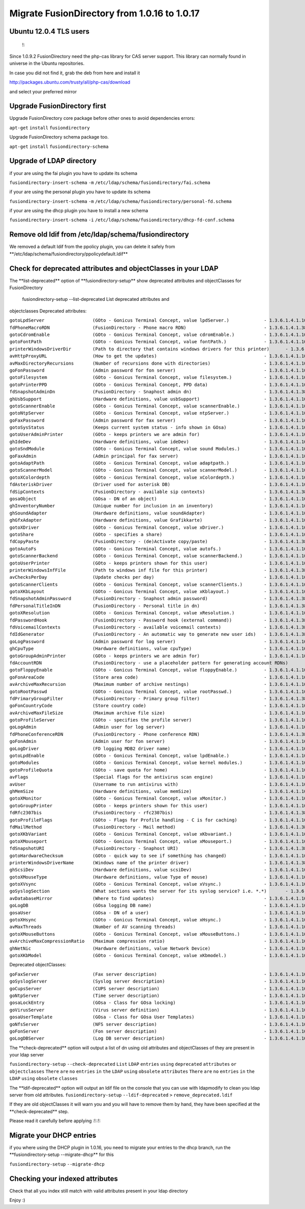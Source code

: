Migrate FusionDirectory from 1.0.16 to 1.0.17
=============================================


Ubuntu 12.0.4 TLS users
^^^^^^^^^^^^^^^^^^^^^^^

    !:

Since 1.0.9.2 FusionDirectory need the php-cas library for CAS server
support. This library can normally found in universe in the Ubuntu
repositories.

In case you did not find it, grab the deb from here and install it

http://packages.ubuntu.com/trusty/all/php-cas/download

and select your preferred mirror

Upgrade FusionDirectory first
^^^^^^^^^^^^^^^^^^^^^^^^^^^^^

Upgrade FusionDirectory core package before other ones to avoid
dependencies errors:

``apt-get`` ``install`` ``fusiondirectory``

Upgrade FusionDirectory schema package too.

``apt-get`` ``install`` ``fusiondirectory-schema``

Upgrade of LDAP directory
^^^^^^^^^^^^^^^^^^^^^^^^^

if your are using the fai plugin you have to update its schema

``fusiondirectory-insert-schema`` ``-m``
``/etc/ldap/schema/fusiondirectory/fai.schema``

if your are using the personal plugin you have to update its schema

``fusiondirectory-insert-schema`` ``-m``
``/etc/ldap/schema/fusiondirectory/personal-fd.schema``

if your are using the dhcp plugin you have to install a new schema

``fusiondirectory-insert-schema`` ``-i``
``/etc/ldap/schema/fusiondirectory/dhcp-fd-conf.schema``

Remove old ldif from /etc/ldap/schema/fusiondirectory
^^^^^^^^^^^^^^^^^^^^^^^^^^^^^^^^^^^^^^^^^^^^^^^^^^^^^

We removed a default ldif from the ppolicy plugin, you can delete it
safely from \*\*/etc/ldap/schema/fusiondirectory/ppolicydefault.ldif\*\*

Check for deprecated attributes and objectClasses in your LDAP
^^^^^^^^^^^^^^^^^^^^^^^^^^^^^^^^^^^^^^^^^^^^^^^^^^^^^^^^^^^^^^

The \*\*list-deprecated\*\* option of \*\*fusiondirectory-setup\*\* show
deprecated attributes and objectClasses for FusionDirectory

 fusiondirectory-setup --list-deprecated List deprecated attributes and
objectclasses Deprecated attributes:

| ``gotoLpdServer                  (GOto - Gonicus Terminal Concept, value lpdServer.)             - 1.3.6.1.4.1.10098.1.1.1.4``
| ``fdPhoneMacroRDN                (FusionDirectory - Phone macro RDN)                             - 1.3.6.1.4.1.38414.19.10.2``
| ``gotoCdromEnable                (GOto - Gonicus Terminal Concept, value cdromEnable.)           - 1.3.6.1.4.1.10098.1.1.1.8``
| ``gotoFontPath                   (GOto - Gonicus Terminal Concept, value fontPath.)              - 1.3.6.1.4.1.10098.1.1.1.5``
| ``printerWindowsDriverDir        (Path to directory that contains windows drivers for this printer)      - 1.3.6.1.4.1.38414.6.10.2``
| ``avHttpProxyURL                 (How to get the updates)                                        - 1.3.6.1.4.1.10098.1.1.9.76``
| ``avMaxDirectoryRecursions       (Number of recursions done with directories)                    - 1.3.6.1.4.1.10098.1.1.9.69``
| ``goFonPassword                  (Admin password for fon server)                                 - 1.3.6.1.4.1.10098.1.1.9.27``
| ``gotoFilesystem                 (GOto - Gonicus Terminal Concept, value filesystem.)            - 1.3.6.1.4.1.10098.1.1.1.6``
| ``gotoPrinterPPD                 (GOto - Gonicus Terminal Concept, PPD data)                     - 1.3.6.1.4.1.10098.1.1.11.6``
| ``fdSnapshotAdminDn              (FusionDirectory - Snaphost admin dn)                           - 1.3.6.1.4.1.38414.8.17.4``
| ``ghUsbSupport                   (Hardware definitions, value usbSupport)                        - 1.3.6.1.4.1.10098.1.1.2.3``
| ``gotoScannerEnable              (GOto - Gonicus Terminal Concept, value scannerEnable.)         - 1.3.6.1.4.1.10098.1.1.1.10``
| ``gotoNtpServer                  (GOto - Gonicus Terminal Concept, value ntpServer.)             - 1.3.6.1.4.1.10098.1.1.1.2``
| ``goFaxPassword                  (Admin password for fax server)                                 - 1.3.6.1.4.1.10098.1.1.9.23``
| ``gotoSysStatus                  (Keeps current system status - info shown in GOsa)              - 1.3.6.1.4.1.10098.1.1.2.11``
| ``gotoUserAdminPrinter           (GOto - keeps printers we are admin for)                        - 1.3.6.1.4.1.10098.1.1.11.13``
| ``ghIdeDev                       (Hardware definitions, value ideDev)                            - 1.3.6.1.4.1.10098.1.1.2.4``
| ``gotoSndModule                  (GOto - Gonicus Terminal Concept, value sound Modules.)         - 1.3.6.1.4.1.10098.1.1.1.29``
| ``goFaxAdmin                     (Admin principal for fax server)                                - 1.3.6.1.4.1.10098.1.1.9.22``
| ``gotoAdaptPath                  (GOto - Gonicus Terminal Concept, value adaptpath.)             - 1.3.6.1.4.1.10098.1.1.1.33``
| ``gotoScannerModel               (GOto - Gonicus Terminal Concept, value scannerModel.)          - 1.3.6.1.4.1.10098.1.1.1.40``
| ``gotoXColordepth                (GOto - Gonicus Terminal Concept, value xColordepth.)           - 1.3.6.1.4.1.10098.1.1.1.21``
| ``fdAsteriskDriver               (Driver used for asterisk DB)                                   - 1.3.6.1.4.1.10098.1.1.9.30``
| ``fdSipContexts                  (FusionDirectory - available sip contexts)                      - 1.3.6.1.4.1.38414.19.11.1``
| ``gosaObject                     (GOsa - DN of an object)                                        - 1.3.6.1.4.1.10098.1.1.12.3``
| ``ghInventoryNumber              (Unique number for inclusion in an inventory)                   - 1.3.6.1.4.1.10098.1.1.2.10``
| ``ghSoundAdapter                 (Hardware definitions, value soundAdapter)                      - 1.3.6.1.4.1.10098.1.1.2.7``
| ``ghGfxAdapter                   (Hardware definitions, value Grafikkarte)                       - 1.3.6.1.4.1.10098.1.1.2.9``
| ``gotoXDriver                    (GOto - Gonicus Terminal Concept, value xDriver.)               - 1.3.6.1.4.1.10098.1.1.1.28``
| ``gotoShare                      (GOto - specifies a share)                                      - 1.3.6.1.4.1.10098.1.1.11.9``
| ``fdCopyPaste                    (FusionDirectory - (de)Activate copy/paste)                     - 1.3.6.1.4.1.38414.8.14.5``
| ``gotoAutoFs                     (GOto - Gonicus Terminal Concept, value autofs.)                - 1.3.6.1.4.1.10098.1.1.1.31``
| ``gotoScannerBackend             (GOto - Gonicus Terminal Concept, value scannerBackend.)        - 1.3.6.1.4.1.10098.1.1.1.39``
| ``gotoUserPrinter                (GOto - keeps printers shown for this user)                     - 1.3.6.1.4.1.10098.1.1.11.12``
| ``printerWindowsInfFile          (Path to windows inf file for this printer)                     - 1.3.6.1.4.1.38414.6.10.1``
| ``avChecksPerDay                 (Update checks per day)                                         - 1.3.6.1.4.1.10098.1.1.9.78``
| ``gotoScannerClients             (GOto - Gonicus Terminal Concept, value scannerClients.)        - 1.3.6.1.4.1.10098.1.1.1.11``
| ``gotoXKbLayout                  (GOto - Gonicus Terminal Concept, value xKblayout.)             - 1.3.6.1.4.1.10098.1.1.1.26``
| ``fdSnapshotAdminPassword        (FusionDirectory - Snaphost admin password)                     - 1.3.6.1.4.1.38414.8.17.5``
| ``fdPersonalTitleInDN            (FusionDirectory - Personal title in dn)                        - 1.3.6.1.4.1.38414.8.12.5``
| ``gotoXResolution                (GOto - Gonicus Terminal Concept, value xResolution.)           - 1.3.6.1.4.1.10098.1.1.1.20``
| ``fdPasswordHook                 (FusionDirectory - Password hook (external command))            - 1.3.6.1.4.1.38414.8.13.4``
| ``fdVoicemailContexts            (FusionDirectory - available voicemail contexts)                - 1.3.6.1.4.1.38414.19.11.2``
| ``fdIdGenerator                  (FusionDirectory - An automatic way to generate new user ids)   - 1.3.6.1.4.1.38414.8.12.4``
| ``goLogPassword                  (Admin password for log server)                                 - 1.3.6.1.4.1.10098.1.1.9.25``
| ``ghCpuType                      (Hardware definitions, value cpuType)                           - 1.3.6.1.4.1.10098.1.1.2.1``
| ``gotoGroupAdminPrinter          (GOto - keeps printers we are admin for)                        - 1.3.6.1.4.1.10098.1.1.11.17``
| ``fdAccountRDN                   (FusionDirectory - use a placeholder pattern for generating account RDNs)       - 1.3.6.1.4.1.38414.8.12.2``
| ``gotoFloppyEnable               (GOto - Gonicus Terminal Concept, value floppyEnable.)          - 1.3.6.1.4.1.10098.1.1.1.7``
| ``goFonAreaCode                  (Store area code)                                               - 1.3.6.1.4.1.10098.1.1.9.28``
| ``avArchiveMaxRecursion          (Maximum number of archive nestings)                            - 1.3.6.1.4.1.10098.1.1.9.73``
| ``gotoRootPasswd                 (GOto - Gonicus Terminal Concept, value rootPasswd.)            - 1.3.6.1.4.1.10098.1.1.1.14``
| ``fdPrimaryGroupFilter           (FusionDirectory - Primary group filter)                        - 1.3.6.1.4.1.38414.8.14.1``
| ``goFonCountryCode               (Store country code)                                            - 1.3.6.1.4.1.10098.1.1.9.29``
| ``avArchiveMaxFileSize           (Maximum archive file size)                                     - 1.3.6.1.4.1.10098.1.1.9.72``
| ``gotoProfileServer              (GOto - specifies the profile server)                           - 1.3.6.1.4.1.10098.1.1.11.8``
| ``goLogAdmin                     (Admin user for log server)                                     - 1.3.6.1.4.1.10098.1.1.9.24``
| ``fdPhoneConferenceRDN           (FusionDirectory - Phone conference RDN)                        - 1.3.6.1.4.1.38414.19.10.3``
| ``goFonAdmin                     (Admin user for fon server)                                     - 1.3.6.1.4.1.10098.1.1.9.26``
| ``goLogDriver                    (FD logging MDB2 driver name)                                   - 1.3.6.1.4.1.10098.1.1.9.84``
| ``gotoLpdEnable                  (GOto - Gonicus Terminal Concept, value lpdEnable.)             - 1.3.6.1.4.1.10098.1.1.1.9``
| ``gotoModules                    (GOto - Gonicus Terminal Concept, value kernel modules.)        - 1.3.6.1.4.1.10098.1.1.1.32``
| ``gotoProfileQuota               (GOto - save quota for home)                                    - 1.3.6.1.4.1.10098.1.1.11.15``
| ``avFlags                        (Special flags for the antivirus scan engine)                   - 1.3.6.1.4.1.10098.1.1.9.71``
| ``avUser                         (Username to run antivirus with)                                - 1.3.6.1.4.1.10098.1.1.9.70``
| ``ghMemSize                      (Hardware definitions, value memSize)                           - 1.3.6.1.4.1.10098.1.1.2.2``
| ``gotoXMonitor                   (GOto - Gonicus Terminal Concept, value xMonitor.)              - 1.3.6.1.4.1.10098.1.1.1.17``
| ``gotoGroupPrinter               (GOto - keeps printers shown for this user)                     - 1.3.6.1.4.1.10098.1.1.11.16``
| ``fdRfc2307bis                   (FusionDirectory - rfc2307bis)                                  - 1.3.6.1.4.1.38414.8.10.1``
| ``gotoProfileFlags               (GOto - Flags for Profile handling - C is for caching)          - 1.3.6.1.4.1.10098.1.1.11.7``
| ``fdMailMethod                   (FusionDirectory - Mail method)                                 - 1.3.6.1.4.1.38414.10.10.1``
| ``gotoXKbVariant                 (GOto - Gonicus Terminal Concept, value xKbvariant.)            - 1.3.6.1.4.1.10098.1.1.1.27``
| ``gotoXMouseport                 (GOto - Gonicus Terminal Concept, value xMouseport.)            - 1.3.6.1.4.1.10098.1.1.1.22``
| ``fdSnapshotURI                  (FusionDirectory - Snaphost URI)                                - 1.3.6.1.4.1.38414.8.17.3``
| ``gotoHardwareChecksum           (GOto - quick way to see if something has changed)              - 1.3.6.1.4.1.10098.1.1.2.12``
| ``printerWindowsDriverName       (Windows name of the printer driver)                            - 1.3.6.1.4.1.38414.6.10.3``
| ``ghScsiDev                      (Hardware definitions, value scsiDev)                           - 1.3.6.1.4.1.10098.1.1.2.5``
| ``gotoXMouseType                 (Hardware definitions, value Type of mouse)                     - 1.3.6.1.4.1.10098.1.1.1.34``
| ``gotoXVsync                     (GOto - Gonicus Terminal Concept, value xVsync.)                - 1.3.6.1.4.1.10098.1.1.1.19``
| ``goSyslogSection                (What sections wants the server for its syslog service? i.e. *.*)       - 1.3.6.1.4.1.10098.1.1.9.9``
| ``avDatabaseMirror               (Where to find updates)                                         - 1.3.6.1.4.1.10098.1.1.9.75``
| ``goLogDB                        (GOsa logging DB name)                                          - 1.3.6.1.4.1.10098.1.1.9.83``
| ``gosaUser                       (GOsa - DN of a user)                                           - 1.3.6.1.4.1.10098.1.1.12.2``
| ``gotoXHsync                     (GOto - Gonicus Terminal Concept, value xHsync.)                - 1.3.6.1.4.1.10098.1.1.1.18``
| ``avMaxThreads                   (Number of AV scanning threads)                                 - 1.3.6.1.4.1.10098.1.1.9.68``
| ``gotoXMouseButtons              (GOto - Gonicus Terminal Concept, value xMouseButtons.)         - 1.3.6.1.4.1.10098.1.1.1.23``
| ``avArchiveMaxCompressionRatio   (Maximum compression ratio)                                     - 1.3.6.1.4.1.10098.1.1.9.74``
| ``ghNetNic                       (Hardware definitions, value Network Device)                    - 1.3.6.1.4.1.10098.1.1.2.8``
| ``gotoXKbModel                   (GOto - Gonicus Terminal Concept, value xKbmodel.)              - 1.3.6.1.4.1.10098.1.1.1.25``

Deprecated objectClasses:

| ``goFaxServer                    (Fax server description)                                        - 1.3.6.1.4.1.10098.1.2.1.26``
| ``goSyslogServer                 (Syslog server description)                                     - 1.3.6.1.4.1.10098.1.2.1.21``
| ``goCupsServer                   (CUPS server description)                                       - 1.3.6.1.4.1.10098.1.2.1.23``
| ``goNtpServer                    (Time server description)                                       - 1.3.6.1.4.1.10098.1.2.1.20``
| ``gosaLockEntry                  (GOsa - Class for GOsa locking)                                 - 1.3.6.1.4.1.10098.1.2.1.19.2``
| ``goVirusServer                  (Virus server definition)                                       - 1.3.6.1.4.1.10098.1.2.1.39``
| ``gosaUserTemplate               (GOsa - Class for GOsa User Templates)                          - 1.3.6.1.4.1.10098.1.2.1.19.11``
| ``goNfsServer                    (NFS server description)                                        - 1.3.6.1.4.1.10098.1.2.1.19``
| ``goFonServer                    (Fon server description)                                        - 1.3.6.1.4.1.10098.1.2.1.29``
| ``goLogDBServer                  (Log DB server description)                                     - 1.3.6.1.4.1.10098.1.2.1.28``

The \*\*check-deprecated\*\* option will output a list of dn using old
attributes and objectClasses of they are present in your ldap server

``fusiondirectory-setup`` ``--check-deprecated`` ``List`` ``LDAP``
``entries`` ``using`` ``deprecated`` ``attributes`` ``or``
``objectclasses`` ``There`` ``are`` ``no`` ``entries`` ``in`` ``the``
``LDAP`` ``using`` ``obsolete`` ``attributes`` ``There`` ``are`` ``no``
``entries`` ``in`` ``the`` ``LDAP`` ``using`` ``obsolete`` ``classes``

The \*\*ldif-deprecated\*\* option will output an ldif file on the
console that you can use with ldapmodify to clean you ldap server from
old attributes. ``fusiondirectory-setup`` ``--ldif-deprecated`` ``>``
``remove_deprecated.ldif``

If they are old objectClasses it will warn you and you will have to
remove them by hand, they have been specified at the
\*\*check-deprecated\*\* step.

Please read it carefully before applying :!::!:

Migrate your DHCP entries
^^^^^^^^^^^^^^^^^^^^^^^^^

if you where using the DHCP plugin in 1.0.16, you need to migrate your
entries to the dhcp branch, run the \*\*fusiondirectory-setup
--migrate-dhcp\*\* for this

``fusiondirectory-setup`` ``--migrate-dhcp``

Checking your indexed attributes
^^^^^^^^^^^^^^^^^^^^^^^^^^^^^^^^

Check that all you index still match with valid attributes present in
your ldap directory

Enjoy :)
